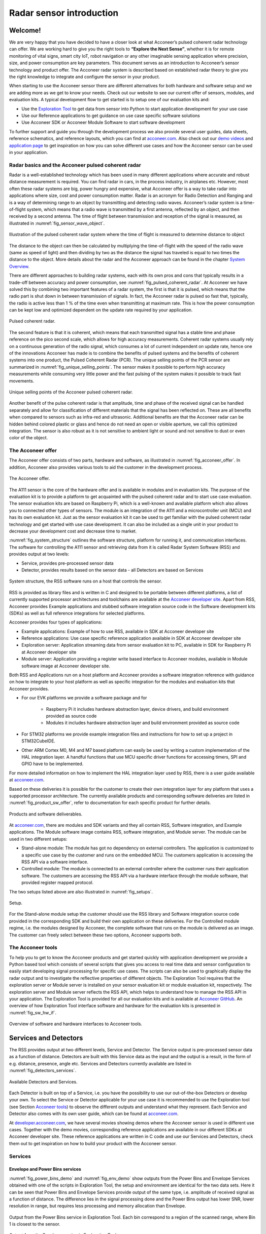 .. _sensor-intro:


Radar sensor introduction
=========================


Welcome!
--------

We are very happy that you have decided to have a closer look at what Acconeer’s pulsed coherent radar technology can offer. We are working hard to give you the right tools to **“Explore the Next Sense”**, whether it is for remote monitoring of vital signs, smart city IoT, robot navigation or any other imaginable sensing application where precision, size, and power consumption are key parameters.
This document serves as an introduction to Acconeer’s sensor technology and product offer. The Acconeer radar system is described based on established radar theory to give you the right knowledge to integrate and configure the sensor in your product.

When starting to use the Acconeer sensor there are different alternatives for both hardware and software setup and we are adding more as we get to know your needs. Check out our website to see our current offer of sensors, modules, and evaluation kits. A typical development flow to get started is to setup one of our evaluation kits and:

* Use the `Exploration Tool <https://github.com/acconeer/acconeer-python-exploration>`__ to get data from sensor into Python to start application development for your use case

* Use our Reference applications to get guidance on use case specific software solutions

* Use Acconeer SDK or Acconeer Module Software to start software development

To further support and guide you through the development process we also provide several user guides, data sheets, reference schematics, and reference layouts, which you can find at `acconeer.com <https://acconeer.com>`__. Also check out our `demo videos <https://www.youtube.com/channel/UC56HMJfKPSpamS-kMHXOcAw>`__ and `application page <https://www.acconeer.com/applications>`__ to get inspiration on how you can solve different use cases and how the Acconeer sensor can be used in your application.

.. figure:: /_static/introduction/fig_selected_use_cases.png
    :align: center


Radar basics and the Acconeer pulsed coherent radar
^^^^^^^^^^^^^^^^^^^^^^^^^^^^^^^^^^^^^^^^^^^^^^^^^^^

Radar is a well-established technology which has been used in many different applications where accurate and robust distance measurement is required. You can find radar in cars, in the process industry, in airplanes etc. However, most often these radar systems are big, power hungry and expensive, what Acconeer offer is a way to take radar into applications where size, cost and power consumption matter.
Radar is an acronym for Radio Detection and Ranging and is a way of determining range to an object by transmitting and detecting radio waves. Acconeer’s radar system is a time-of-flight system, which means that a radio wave is transmitted by a first antenna, reflected by an object, and then received by a second antenna. The time of flight between transmission and reception of the signal is measured, as illustrated in :numref:`fig_sensor_wave_object`.

.. _fig_sensor_wave_object:
.. figure:: /_static/introduction/fig_sensor_wave_object.png
    :align: center

    Illustration of the pulsed coherent radar system where the time of flight is measured to determine distance to object

The distance to the object can then be calculated by multiplying the time-of-flight with the speed of the radio wave (same as speed of light) and then dividing by two as the distance the signal has traveled is equal to two times the distance to the object. More details about the radar and the Acconeer approach can be found in the chapter `System Overview`_.

There are different approaches to building radar systems, each with its own pros and cons that typically results in a trade-off between accuracy and power consumption, see :numref:`fig_pulsed_coherent_radar`. At Acconeer we have solved this by combining two important features of a radar system, the first is that it is pulsed, which means that the radio part is shut down in between transmission of signals. In fact, the Acconeer radar is pulsed so fast that, typically, the radio is active less than 1 % of the time even when transmitting at maximum rate. This is how the power consumption can be kept low and optimized dependent on the update rate required by your application.

.. _fig_pulsed_coherent_radar:
.. figure:: /_static/introduction/fig_pulsed_coherent_radar.png
    :align: center

    Pulsed coherent radar.

The second feature is that it is coherent, which means that each transmitted signal has a stable time and phase reference on the pico second scale, which allows for high accuracy measurements. Coherent radar systems usually rely on a continuous generation of the radio signal, which consumes a lot of current independent on update rate, hence one of the innovations Acconeer has made is to combine the benefits of pulsed systems and the benefits of coherent systems into one product, the Pulsed Coherent Radar (PCR).
The unique selling points of the PCR sensor are summarized in :numref:`fig_unique_selling_points`. The sensor makes it possible to perform high accuracy measurements while consuming very little power and the fast pulsing of the system makes it possible to track fast movements.

.. _fig_unique_selling_points:
.. figure:: /_static/introduction/fig_unique_selling_points.png
    :align: center

    Unique selling points of the Acconeer pulsed coherent radar.

Another benefit of the pulse coherent radar is that amplitude, time and phase of the received signal can be handled separately and allow for classification of different materials that the signal has been reflected on. These are all benefits when compared to sensors such as infra-red and ultrasonic. Additional benefits are that the Acconeer radar can be hidden behind colored plastic or glass and hence do not need an open or visible aperture, we call this optimized integration. The sensor is also robust as it is not sensitive to ambient light or sound and not sensitive to dust or even color of the object.


The Acconeer offer
^^^^^^^^^^^^^^^^^^

The Acconeer offer consists of two parts, hardware and software, as illustrated in :numref:`fig_acconeer_offer`. In addition, Acconeer also provides various tools to aid the customer in the development process.

.. _fig_acconeer_offer:
.. figure:: /_static/introduction/fig_acconeer_offer.png
    :align: center

    The Acconeer offer.

The A111 sensor is the core of the hardware offer and is available in modules and in evaluation kits. The purpose of the evaluation kit is to provide a platform to get acquainted with the pulsed coherent radar and to start use case evaluation. The sensor evaluation kits are based on Raspberry Pi, which is a well-known and available platform which also allows you to connected other types of sensors. The module is an integration of the A111 and a microcontroller unit (MCU) and has its own evaluation kit. Just as the sensor evaluation kit it can be used to get familiar with the pulsed coherent radar technology and get started with use case development. It can also be included as a single unit in your product to decrease your development cost and decrease time to market.

:numref:`fig_system_structure` outlines the software structure, platform for running it, and communication interfaces. The software for controlling the A111 sensor and retrieving data from it is called Radar System Software (RSS) and provides output at two levels:

* Service, provides pre-processed sensor data

* Detector, provides results based on the sensor data - all Detectors are based on Services

.. _fig_system_structure:
.. figure:: /_static/introduction/fig_system_structure.png
    :align: center

    System structure, the RSS software runs on a host that controls the sensor.

RSS is provided as library files and is written in C and designed to be portable between different platforms, a list of currently supported processor architectures and toolchains are available at the `Acconeer developer site <https://developer.acconeer.com>`__. Apart from RSS, Acconeer provides Example applications and stubbed software integration source code in the Software development kits (SDKs) as well as full reference integrations for selected platforms.

Acconeer provides four types of applications:

* Example applications: Example of how to use RSS, available in SDK at Acconeer developer site

* Reference applications: Use case specific reference application available in SDK at Acconeer developer site

* Exploration server: Application streaming data from sensor evaluation kit to PC, available in SDK for Raspberry Pi at Acconeer developer site

* Module server: Application providing a register write based interface to Acconeer modules, available in Module software image at Acconeer developer site.

Both RSS and Applications run on a host platform and Acconeer provides a software integration reference with guidance on how to integrate to your host platform as well as specific integration for the modules and evaluation kits that Acconeer provides.

* For our EVK platforms we provide a software package and for

    * Raspberry Pi it includes hardware abstraction layer, device drivers, and build environment provided as source code

    * Modules it includes hardware abstraction layer and build environment provided as source code

* For STM32 platforms we provide example integration files and instructions for how to set up a project in STM32CubeIDE.

* Other ARM Cortex M0, M4 and M7 based platform can easily be used by writing a custom implementation of the HAL integration layer. A handful functions that use MCU specific driver functions for accessing timers, SPI and GPIO have to be implemented.

For more detailed information on how to implement the HAL integration layer used by RSS, there is a user guide available at `acconeer.com <https://acconeer.com>`__.

Based on these deliveries it is possible for the customer to create their own integration layer for any platform that uses a supported processor architecture. The currently available products and corresponding software deliveries are listed in :numref:`fig_product_sw_offer`, refer to documentation for each specific product for further details.

.. _fig_product_sw_offer:
.. figure:: /_static/introduction/fig_product_sw_offer.png
    :align: center

    Products and software deliverables.

At `acconeer.com <https://acconeer.com>`__, there are modules and SDK variants and they all contain RSS, Software integration, and Example applications. The Module software image contains RSS, software integration, and Module server.
The module can be used in two different setups:

* Stand-alone module: The module has got no dependency on external controllers. The application is customized to a specific use case by the customer and runs on the embedded MCU. The customers application is accessing the RSS API via a software interface.

* Controlled module: The module is connected to an external controller where the customer runs their application software. The customers are accessing the RSS API via a hardware interface through the module software, that provided register mapped protocol.

The two setups listed above are also illustrated in :numref:`fig_setups`.

.. _fig_setups:
.. figure:: /_static/introduction/fig_setups.png
    :align: center

    Setup.

For the Stand-alone module setup the customer should use the RSS library and Software integration source code provided in the corresponding SDK and build their own application on these deliveries. For the Controlled module regime, i.e. the modules designed by Acconeer, the complete software that runs on the module is delivered as an image. The customer can freely select between these two options, Acconeer supports both.


.. _Acconeer tools:

The Acconeer tools
^^^^^^^^^^^^^^^^^^

To help you to get to know the Acconeer products and get started quickly with application development we provide a Python based tool which consists of several scripts that gives you access to real time data and sensor configuration to easily start developing signal processing for specific use cases. The scripts can also be used to graphically display the radar output and to investigate the reflective properties of different objects. The Exploration Tool requires that the exploration server or Module server is installed on your sensor evaluation kit or module evaluation kit, respectively. The exploration server and Module server reflects the RSS API, which helps to understand how to manage the RSS API in your application. The Exploration Tool is provided for all our evaluation kits and is available at `Acconeer GitHub <https://github.com/acconeer/acconeer-python-exploration>`__. An overview of how Exploration Tool interface software and hardware for the evaluation kits is presented in :numref:`fig_sw_hw_if`.

.. _fig_sw_hw_if:
.. figure:: /_static/introduction/fig_sw_hw_if.png
    :align: center

    Overview of software and hardware interfaces to Acconeer tools.


Services and Detectors
----------------------

The RSS provides output at two different levels, Service and Detector. The Service output is pre-processed sensor data as a function of distance. Detectors are built with this Service data as the input and the output is a result, in the form of e.g. distance, presence, angle etc. Services and Detectors currently available are listed in :numref:`fig_detectors_services`.

.. _fig_detectors_services:
.. figure:: /_static/introduction/fig_detectors_services.png
    :align: center

    Available Detectors and Services.

Each Detector is built on top of a Service, i.e. you have the possibility to use our out-of-the-box Detectors or develop your own. To select the Service or Detector applicable for your use case it is recommended to use the Exploration tool (see Section `Acconeer tools`_) to observe the different outputs and understand what they represent. Each Service and Detector also comes with its own user guide, which can be found at `acconeer.com <https://acconeer.com>`__.

At `developer.acconeer.com <https://developer.acconeer.com>`__, we have several movies showing demos where the Acconeer sensor is used in different use cases. Together with the demo movies, corresponding reference applications are available in our different SDKs at Acconeer developer site. These reference applications are written in C code and use our Services and Detectors, check them out to get inspiration on how to build your product with the Acconeer sensor.


Services
^^^^^^^^

Envelope and Power Bins services
~~~~~~~~~~~~~~~~~~~~~~~~~~~~~~~~

:numref:`fig_power_bins_demo` and :numref:`fig_env_demo` show outputs from the Power Bins and Envelope Services obtained with one of the scripts in Exploration Tool, the setup and environment are identical for the two data sets. Here it can be seen that Power Bins and Envelope Services provide output of the same type, i.e. amplitude of received signal as a function of distance. The difference lies in the signal processing done and the Power Bins output has lower SNR, lower resolution in range, but requires less processing and memory allocation than Envelope.

.. _fig_power_bins_demo:
.. figure:: /_static/introduction/fig_power_bins_demo.png
    :align: center

    Output from the Power Bins service in Exploration Tool. Each bin correspond to a region of the scanned range, where Bin 1 is closest to the sensor.

.. _fig_env_demo:
.. figure:: /_static/introduction/fig_env_demo.png
    :align: center

    Output from the Envelope service in Exploration Tool.


IQ service
~~~~~~~~~~

The IQ Service provides complex data in cartesian form, which is shown in :numref:`fig_iq_demo` with distance on the third axis and data taken with the same setup as for Envelope and Power bins in :numref:`fig_power_bins_demo` and :numref:`fig_env_demo`.

.. _fig_iq_demo:
.. figure:: /_static/introduction/fig_iq_demo.png
    :align: center

    Output from the IQ Service in Exploration Tool.

The cartesian data can be transformed to polar data providing phase and amplitude of the signal. Having the phase of the signal available makes it possible to perform more accurate measurements as compared to the Power bins and Envelope Services where only the amplitude is available. This is illustrated in :numref:`fig_wavelet` where an object is moving towards the radar. The envelope of the signal only varies slightly when the object is moving, while the value of the coherent signal at a fixed time delay varies substantially. This change will be present in the phase of the data from the IQ Service.

.. _fig_wavelet:
.. figure:: /_static/introduction/fig_wavelet.png
    :align: center

    Illustration of envelope and phase change of a received pulse for a reflection from a moving object, what is returned from the IQ Service is in cartesian form.

The IQ Service is the choice when high accuracy is required, and higher processing power and memory allocation can be tolerated.


Sparse service
~~~~~~~~~~~~~~

The other services, :ref:`envelope-service`, :ref:`iq-service`, and :ref:`pb-service`, are all based on sampling the incoming waves several times per wavelength (effectively ~2.5 mm). In the Sparse service, the incoming waves are instead sampled approximately every 6 cm and the amount of processing is minimal, which makes Sparse data fundamentally different from data generated by the other services.

Due to the highly undersampled signal from the sparse service, it should not be used to measure the reflections of static objects. Instead, the sparse service should be used for situations, where detecting moving objects is desired. Sparse is optimal for this, as it produces sequences of very time accurate measurements at these sparsely located sampling points. More details `here <https://acconeer-python-exploration.readthedocs.io/en/latest/services/sparse.html>`__.


Detectors
^^^^^^^^^

Detectors take Service data as input and produce a result as the output that can be used by the application. Currently we have four Detectors available that produce different types of results and that are based on different Services. User guides for the different Detectors are available at `acconeer.com  <https://developer.acconeer.com/>`__ and the Detectors are also available in the Exploration Tool.

In addition, we provide several Reference applications which use Services or Detectors to demonstrate how to develop applications based on our technology, you can find these in the various SDKs at Acconeer developer site.


Distance detector
~~~~~~~~~~~~~~~~~~~~~~

This is a distance detector algorithm built on top of the :ref:`envelope-service` service -- based on comparing the envelope sweep to a threshold and identifying one or more peaks in the envelope sweep, corresponding to objects in front of the radar. The algorithm both detects the presence of objects and estimates their distance to the radar. More details about the detector is found `here <https://acconeer-python-exploration.readthedocs.io/en/latest/processing/distance_detector.html>`__.


Presence detector
~~~~~~~~~~~~~~~~~

Detects changes in the environment over time based on data from the Sparse service. More details about the detector is found `here <https://acconeer-python-exploration.readthedocs.io/en/latest/processing/presence_detection_sparse.html>`__.


Obstacle detector
~~~~~~~~~~~~~~~~~

Assumes that the Acconeer sensor is placed on a moving object with a known velocity, such as a robotic vacuum cleaner or lawn mower. The detector creates a virtual antenna array and uses synthetic aperture radar (SAR) signal processing to localize objects. This detector is used in the Obstacle localization demo movie. More details about the detector is found `here <https://acconeer-python-exploration.readthedocs.io/en/latest/processing/obstacle.html>`__.


.. _ System Overview:

System overview
---------------

The Acconeer sensor is a mm wavelength pulsed coherent radar, which means that it transmits radio signals in short pulses where the starting phase is well known, as illustrated in :numref:`fig_transmit_signal_length`.

.. _fig_transmit_signal_length:
.. figure:: /_static/introduction/fig_transmit_signal_length.png
    :align: center

    Illustration of the time domain transmitted signal from the Acconeer A111 sensor, a radar sweep typically consists of thousands of pulses. The length of the pulses can be controlled by setting Profile.

These transmitted signals are reflected by an object and the time elapsed between transmission and reception of the reflected signal (:math:`t_{delay}`) is used to calculate the distance to the object by using

.. math::
    :label: eq_dist

    d=\frac{t_{delay}v}{2}

.. math::
    :label: eq_speed_of_light

    v=\frac{c_0}{\sqrt{\varepsilon_r}}

where :math:`\varepsilon_r` is the relative permittivity of the medium. The '2' in the denominator of :eq:`eq_dist` is due to the fact that :math:`t_{delay}` is the time for the signal to travel to the object and back, hence to get the distance to the object a division by 2 is needed, as illustrated in :numref:`fig_sensor_wave_object`. As :math:`f_{RF}` is 60.5 GHz one wavelength (:math:`\lambda`) is roughly 5 mm, which then corresponds to a distance to the object of 2.5 mm.

:numref:`fig_block_diagram` shows a block diagram of the A111 sensor. The signal is transmitted from the Tx antenna and received by the Rx antenna, both integrated in the top layer of the A111 package substrate. In addition to the mmWave radio the sensor consists of power management and digital control, signal quantization, memory and a timing circuit.

.. _fig_block_diagram:
.. figure:: /_static/introduction/fig_block_diagram.png
    :align: center

    Block diagram of the A111 sensor package, further details about interfaces can be found in the A111 data sheet.

:numref:`fig_envelope_2d` shows a typical radar sweep obtained with the Envelope Service, with one object present. The range resolution of the measurement is ~0.5 mm and each data point correspond to transmission of at least one pulse (depending on averaging), hence, to sweep 30 cm, e.g. from 20 cm to 50 cm as in :numref:`fig_envelope_2d`, requires that 600 pulses  are transmitted. The system relies on the fact that the pulses are transmitted phase coherent, which makes it possible to send multiple pulses and then combine the received signal from these pulses to improve signal-to-noise ratio (SNR) to enhance the object visibility.

.. _fig_envelope_2d:
.. figure:: /_static/introduction/fig_envelope_2d.png
    :align: center

    Output from Envelope service for a typical radar sweep with one object present.


Reflectivity
^^^^^^^^^^^^

The amount of energy received back to the Rx antenna depends on the reflectivity of the object (:math:`\gamma`), the radar cross section (RCS) of the object (:math:`\sigma`), and the distance to the object (:math:`R`). A reflection occurs when there is a difference in relative permittivity between two media that the signal is propagating through. :math:`\gamma` is then given as

.. math::
    :label: eq_reflectivity

    \gamma=\left(\frac{\sqrt{\varepsilon_1}-\sqrt{\varepsilon_2}}{\sqrt{\varepsilon_1}+\sqrt{\varepsilon_2}}\right)^2

where :math:`\varepsilon_1` and :math:`\varepsilon_2` is the relative permittivity, at 60 GHz, on either side of the boundary. The relative permittivity for common materials can be found in various data bases, but keep in mind that it is frequency dependent. As an example, :numref:`tab_material` lists approximate values for the real part of the relative permittivity for some common materials.

.. _tab_material:
.. table:: Relative permittivity of common materials
    :align: center
    :widths: auto

    ==================== ===================================== ===========================================
    Material             Real(:math:`\varepsilon`) at 60 GHz   :math:`\gamma` with air boundary
    ==================== ===================================== ===========================================
    ABS plastic          2.48                                  0.049
    Mobile phone glass   6.9                                   0.02
    Plaster              2.7                                   0.059
    Concrete             4                                     0.11
    Wood                 2.4                                   0.046
    Textile              2                                     0.029
    Metal                --                                    1
    Human skin           8                                     0.22
    Water                11.1                                  0.28
    Air                  1                                     0
    ==================== ===================================== ===========================================


:numref:`tab_material` shows that some materials are semi-transparent to 60 GHz signals and it is hence possible to detect reflecting objects behind a surface of these materials, each boundary with a change in permittivity gives a reflection. This is a useful property in applications where the use case requires that the sensor measures through, e.g., a wall, clothing or plastic housing.


Radar cross section
^^^^^^^^^^^^^^^^^^^

The radar cross section is the effective area of the object that the signal is reflected against, for simple geometrical shapes, where the size is larger than the wavelength of the signal (~5 mm) and is in the far-field distance, it can be expressed analytically as in :numref:`fig_rcs`. The far-field distance depends on the object size and its distance to the radar source. Generally speaking, far-field applies when the waves reflected by the object can be considered plane-waves. Representative back scattering pattern of a sphere, flat plate and trihedral corner reflector are shown in the polar plots.  It is seen that the objects can have different maximum RCS, but also different radiation patterns, a flat plate for instance is very directive and if tilted away from the radar, the received energy will be decreased, whereas the corner has less angular dependence and is a more robust reflector in terms of angle with respect to the radar.

.. _fig_rcs:
.. figure:: /_static/introduction/fig_rcs.png
    :align: center

    Radiation pattern and analytical expressions for simple geometrical shapes.

For most objects it is not possible to analytically calculate :math:`\sigma`, instead it needs to be measured or modelled.


Typical ranges for different objects
^^^^^^^^^^^^^^^^^^^^^^^^^^^^^^^^^^^^

In :numref:`tab_range_wo_lens` and :numref:`tab_range_w_lens` the visibility for a range of objects with common shapes (cylinder, plate, etc.) and of varying reflectivity, i.e. materials, is shown. Objects are at normal incidence and the governing system parameters are :math:`\sigma`, :math:`\gamma`, and C, as shown in Eq. :eq:`eq_radar_eq`. The envelope service was used to collect the data with Profile 2. The object counts as distinguishable from the noise with a SNR > 10 dB (Y), barely visible between 5 dB and 10 dB (-) and not visible with a SNR < 5 dB (N).
The range can be further increased based on the configuration of the sensor, as described in Section `Configuring the Acconeer sensor`_ and by optimizing the physical integration, as will be described in Section `Physical integration aspects`_. As an example for such an optimization :numref:`tab_range_wo_lens` shows results with an added radar Fresnel lens.

.. _tab_range_wo_lens:
.. table:: Typical ranges using the envelope service and Profile 2, **without radar lens**.
    :align: center
    :widths: auto

    =============================================== ===== ===== ===== ===== =====
    Object                                          0.5 m 1 m   2 m   5 m   7 m
    =============================================== ===== ===== ===== ===== =====
    Corner reflector (*a* = 4 cm)                   Y     Y     Y     Y     N
    Planar water surface                            Y     Y     Y     Y     Y
    Disc (*r* = 4 cm)                               Y     Y     Y     Y     Y
    Cu Plate (10x10 cm)                             Y     Y     Y     Y     Y
    PET plastic Plate (10x10 cm)                    Y     Y     Y     Y     --
    Wood Plate (10x10 cm)                           Y     Y     --    N     N
    Cardboard Plate (10x10 cm)                      Y     Y     Y     N     N
    Al Cylinder (*h* = 30, *r* = 2 cm)              Y     Y     --    N     N
    Cu Cylinder (*h* = 12, *r* = 1.6 cm)            Y     Y     Y     N     N
    PP plastic Cylinder (*h* = 12, *r* = 1.6 cm)    Y     N     N     N     N
    Leg                                             Y     Y     --    N     N
    Hand (front)                                    Y     Y     N     N     N
    Torso (front)                                   Y     Y     Y     N     N
    Head                                            Y     Y     N     N     N
    Glass with water (*h* = 8.5, *r* = 2.7 cm)      Y     Y     N     N     N
    PET Bottle with water (*h* = 14, *r* = 4.2 cm)  Y     Y     N     N     N
    Football                                        Y     Y     N     N     N
    =============================================== ===== ===== ===== ===== =====

.. _tab_range_w_lens:
.. table:: Typical ranges using the envelope service and Profile 2, **with 7 dB radar lens**.
    :align: center
    :widths: auto

    ============================================== ===== ===== ===== ===== =====
    Object                                         0.5 m 1 m   2 m   5 m   7 m
    ============================================== ===== ===== ===== ===== =====
    Corner reflector (*a* = 4 cm)                  Y     Y     Y     Y     Y
    Planar water surface                           Y     Y     Y     Y     Y
    Disc (*r* = 4 cm)                              Y     Y     Y     Y     Y
    Cu Plate (10x10 cm)                            Y     Y     Y     Y     Y
    PET plastic Plate (10x10 cm)                   Y     Y     Y     Y     Y
    Wood Plate (10x10 cm)                          Y     Y     Y     Y     N
    Cardboard Plate (10x10 cm)                     Y     Y     Y     Y     --
    Al Cylinder (*h* = 30, *r* = 2 cm)             Y     Y     Y     Y     --
    Cu Cylinder (*h* = 12, *r* = 1.6 cm)           Y     Y     Y     Y     --
    PP plastic Cylinder (*h* = 12, *r* = 1.6 cm)   Y     Y     Y     N     N
    Leg                                            Y     Y     Y     Y     N
    Hand (front)                                   Y     Y     Y     N     N
    Torso (front)                                  Y     Y     Y     Y     N
    Head                                           Y     Y     Y     --    N
    Glass with water (*h* = 8.5, *r* = 2.7 cm)     Y     Y     Y     --    N
    PET Bottle with water (*h* = 14, *r* = 4.2 cm) Y     Y     Y     N     N
    Football                                       Y     Y     Y     N     N
    ============================================== ===== ===== ===== ===== =====


Radar sensor performance metrics
^^^^^^^^^^^^^^^^^^^^^^^^^^^^^^^^
Radar sensor performance metrics (RSPMs) for the Acconeer radar system provides useful information on the performance of the system: sensor, RSS and reference integration. The list contains the RSPMs that are applicable to services that produce radar data. However, not all RSPMs are applicable to all radar services. The RSPMs is used in our `Radar Datasheet <https://developer.acconeer.com/download/a111-datasheet-pdf/>`__.


Radar loop gain
~~~~~~~~~~~~~~~

The SNR can be modelled as a function of a limited number of parameters: the RCS of the object (:math:`\sigma`), the distance to the object (:math:`R`), the reflectivity of the object (:math:`\gamma`), and a radar sensor dependent constant referred to as radar loop gain (:math:`C`). The SNR (in dB) is then given by

.. math::
    :label: eq_radar_eq

    \mathrm{SNR}_{dB}=10\log_{10}\frac{S}{N}=C_{dB}+\sigma_{dB}+\gamma_{dB}-k10\log_{10}R

:numref:`fig_rx_power_vs_dist` shows how the received energy drops with increasing :math:`R` for objects where the exponent :math:`k` is equal to 4, which applies for objects which are smaller than the area which is illuminated coherently by the radar. For objects that are larger than this area the :math:`k` is smaller than 4, with a lower limit of :math:`k = 2`  when the object is a large flat surface.

.. _fig_rx_power_vs_dist:
.. figure:: /_static/introduction/fig_rx_power_vs_dist.png
    :align: center

    Received signal power versus distance. Note: signal, S, is plotted in dB.


Depth resolution
~~~~~~~~~~~~~~~~

The depth resolution determines the minimum distance of two different objects in order to be distinguished from each other.


Distance resolution
~~~~~~~~~~~~~~~~~~~

The Acconeer radar systems are based on a time diluted measurement that splits up as a vector of energy in several time bins it is important to know the bin separation. This is the delay resolution of the system and in A111 radar sensor the target is ~3 ps on average, which corresponds to a distance resolution of ~0.5 mm between distance samples.


Half-power beamwidth
~~~~~~~~~~~~~~~~~~~~

The half-power beamwidth (HPBW) radiation pattern determines the angle between the half-power (-3 dB) points of the main lobe of the radiation pattern. The radiation pattern of the sensor depends on both the antenna-in-package design and the hardware integration of the sensor, such as surrounding components, ground plane size, and added di-electric lenses for directivity optimizations, valid for both vertical and horizontal plane.


Distance jitter
~~~~~~~~~~~~~~~

The distance jitter determines the timing accuracy and stability of the radar system between sweep updates. The jitter is estimated by calculating the standard deviation of the phase, for the same distance bin, over many IQ sweeps.


Distance linearity
~~~~~~~~~~~~~~~~~~

The distance linearity deterministic the deterministic error from the ideal delay transfer function. Linearity of the service data is estimated by measuring the phase change of the IQ data vs distance.


Update rate accuracy
~~~~~~~~~~~~~~~~~~~~

The update rate accuracy determines the accuracy of the time between sweep updates or similarly the accuracy of the update rate, typically important when the radar data is used for estimating velocity of an object.


Close-in range
~~~~~~~~~~~~~~

The close-in range determines the radar system limits on how close to the radar sensor objects can be measured.


Power consumption
~~~~~~~~~~~~~~~~~

The power consumption determines the radar sensor power usage for different configurations as service depends, the power save mode, the update rate, downsampling, sweep length, etc.


.. _Configuring the Acconeer sensor:

Configuring the Acconeer sensor
-------------------------------

The Acconeer sensor is highly configurable and can operate in many different modes where parameters are tuned to optimize the sensor performance for specific use cases.

.. _sensor-introduction-pofiles:

Profiles
^^^^^^^^

The first step is to select pulse length profile to optimize on either depth resolution or radar loop gain, or in terms of use cases, optimized for multiple objects/close range or for weak reflections/long range, respectively.

Depth resolution, :math:`d_{res}`, is the ability to resolve reflections which are closely spaced, and hence depends on :math:`t_{pulse}` according to

.. math::
    :label: eq_d_res

    d_{res} \approx \frac{t_{pulse}v}{2}

:numref:`fig_distance_resolution` illustrates how the ability to resolve closely spaced reflections can be improved by decreasing :math:`t_{pulse}`. On the other hand, decreasing :math:`t_{pulse}` means that the total energy in the pulse is decreased and hence decrease the SNR in the receiver, this is the trade-off that is made by selecting between the five profiles. Each service can be configured with five different pulse length profiles (see :numref:`tab_profiles`), where

* shorter pulses provides higher distance resolution at the cost of a reduced SNR

* longer pulses provides higher SNR at a cost of reduced depth resolution

.. _fig_distance_resolution:
.. figure:: /_static/introduction/fig_distance_resolution.png
    :align: center

    Illustration of received signal containing 2 echoes. A longer pulse increases the radar loop gain, but also limits the depth resolution. The displayed data corresponds to the two setups in :numref:`fig_scenario`.

.. _fig_scenario:
.. figure:: /_static/introduction/fig_scenario.png
    :align: center

    Illustration of scenarios that can produce the data in :numref:`fig_distance_resolution`. A strong reflector, such as a flat metallic surface, can give a moderate radar signal if the angle to the radar is high. :math:`R_1` is identical in the two illustrations as well as :math:`R_2`.

Optimizing on depth resolution also means that close-in range performance is improved. The A111 sensor has both the Tx and Rx antenna integrated and since they are so closely spaced, there will be leakage between the two antennas. This means that any object close to the sensor will have to be filtered from this static leakage. The ability to do this is improved if a short :math:`t_{pulse}` is used, as illustrated in :numref:`fig_close_in_distance`.

If angular information is needed one possibility is to mechanically move the sensor to scan an area and produce a synthetic aperture radar (SAR). One such case is for autonomous robots using sensor input for navigation. Another option is to use multiple A111 sensors and merge data from them to calculate the position of the object by trilateration. This can be achieved by running the sensors sequentially and merge the data in the application.

.. _fig_close_in_distance:
.. figure:: /_static/introduction/fig_close_in_distance.png
    :align: center

    Illustration of how the leakage between the Tx and Rx antenna will appear in the Envelope Service data for Profile 1 and Profile 2 pulse lengths.

.. _tab_profiles:
.. table:: **Rough** comparison of the envelope service behavior for different profiles.
    :align: center
    :widths: auto

    ========== ============================= ===================
    Profile    Relative SNR improvement [dB] Direct leakage [m]
    ========== ============================= ===================
    Profile 1  0                             ~0.06
    Profile 2  ~7                            ~0.10
    Profile 3  ~11                           ~0.18
    Profile 4  ~13                           ~0.36
    Profile 5  ~16                           ~0.60
    ========== ============================= ===================


Signal averaging and gain
^^^^^^^^^^^^^^^^^^^^^^^^^

In addition to the Profile configuration parameter, two main configuration parameters are available in all Services to optimize the signal quality:

* Hardware Accelerated Average Samples (HWAAS) is related to the number of pulses averaged in the radar to produce one data point. A high number will increase the radar loop gain but each sweep will take longer to acquire and therefore limit the maximum update rate.

* The gain of the amplifiers in the sensor. Adjusting this parameter so the ADC isn't saturated and at the same time the signal is above the quantization noise is necessary. A gain figure of 0.5 is often a good start.


Sweep and update rate
^^^^^^^^^^^^^^^^^^^^^

A sweep is defined as a distance measurement range, starting at the distance *start range* and continues for *sweep length*. Hence, every sweep consists of one or several distance sampling points.

A number of sweeps :math:`N_s` are sampled after each other and the time between each sweep is :math:`T_s`, which is configurable. We usually refer to this as the *update rate* :math:`f_s=1/T_s`.

In addition, the sparse service introduces a concept of frames defined `here <https://acconeer-python-exploration.readthedocs.io/en/latest/services/sparse.html>`__.


Repetition modes
^^^^^^^^^^^^^^^^

RSS supports two different *repetition modes*. They determine how and when data acquisition occurs. They are:

* **On demand**: The sensor produces data when requested by the application. Hence, the application is responsible for timing the data acquisition. This is the default mode, and may be used with all power save modes.

* **Streaming**: The sensor produces data at a fixed rate, given by a configurable accurate hardware timer. This mode is recommended if exact timing between updates is required.

Note, Exploration Tool is capable of setting the update rate also in *on demand* mode. Thus, the difference between the modes becomes subtle. This is why *on demand* and *streaming* are called *host driven* and *sensor driven* respectively in Exploration Tool.

.. _power-save-modes:

Power save modes
^^^^^^^^^^^^^^^^

The power save mode configuration sets what state the sensor waits in between measurements in an active service. There are five power save modes, see :numref:`tab_power_save_modes`.  The different states differentiate in current dissipation and response latency, where the most current consuming mode *Active* gives fastest response and the least current consuming mode *Off* gives the slowest response. The absolute response time and also maximum update rate is determined by several factors besides the power save mode configuration. These are profile, length, and hardware accelerated average samples. In addition, the host capabilities in terms of SPI communication speed and processing speed also impact on the absolute response time. Nonetheless, the relation between the power save modes are always kept such that *Active* is fastest and *Off* is slowest.

Another important aspect of the power save mode is when using the service in repetition mode Streaming. In streaming mode the service is also configured with an update rate at which the sensor produces new data. The update rate is maintained by the sensor itself using either internally generated clock or using the externally applied clock on XIN/XOUT pins. Besides the fact that power save mode *Active* gives the highest possible update rate, it also gives the best update rate accuracy. Likewise, the power save mode *Sleep* gives a lower possible update rate than *Active* and also a lower update rate accuracy. Bare in mind that also in streaming mode the maximum update rate is not only determined by the power save mode but also profile, length, and hardware accelerated average samples. Power save mode *Off* and *Hibernate* is not supported in streaming mode since the sensor is turned off between its measurements and thus cannot keep an update rate. In addition, the power save mode *Hibernate* is only supported when using Sparse service.

:numref:`tab_power_save_modes` concludes the power save mode configurations.

.. _tab_power_save_modes:
.. table:: Power save modes.
    :align: center
    :widths: auto

    ================== ==================== ============== =====================
    Power save mode    Current consumption  Response time  Update rate accuracy
    ================== ==================== ============== =====================
    Off                Lowest               Longest        Not applicable
    Hibernate          ...                  ...            Not applicable
    Sleep              ...                  ...            Worst
    Ready              ...                  ...            ...
    Active             Highest              Shortest       Best
    ================== ==================== ============== =====================

As part of the deactivation process of the service the sensor is disabled, which is the same state as power save mode *Off*.


Configuration summary
^^^^^^^^^^^^^^^^^^^^^

:numref:`tab_sensor_params` shows a list of important parameters that are available through our API and that can be used to optimize the performance for a specific use case, refer to product documentation and user guides for a complete list of all parameters and how to use them.

.. _tab_sensor_params:
.. table:: List of sensor parameters
    :align: center
    :widths: auto

    ================== ==============================================================================================
    Parameter          Comment
    ================== ==============================================================================================
    Profile            Selects between the pulse length profiles. Trade off between SNR and depth resolution.
    Start              Start of sweep [m].
    Length             Length of sweep, independently of Start range  [m].
    HWAAS              Amount of radar pulse averaging in the sensor.
    Receiver gain      Adjust to accommodate received signal level.
    Repetition mode    On demand or Streaming.
    Update rate        Desired rate at which sweeps are generated [Hz] (in repetition mode Streaming).
    Power save mode    Tradeoff between power consumption and rate and accuracy at which sweeps are generated.
    ================== ==============================================================================================

.. _Physical integration aspects:

Physical integration aspects
----------------------------

The A111 sensor contains the mmWave front-end, digital control logic, digitization of received signal and memory, all in one package. To integrate it in your application it is required to have a reference frequency or XTAL (20-80 MHz), 1.8 V supply, and a host processor, as illustrated in :numref:`fig_host_platform`, supported platforms and reference schematics are available at `developer.acconeer.com <https://developer.acconeer.com>`__.

.. _fig_host_platform:
.. figure:: /_static/introduction/fig_host_platform.png
    :align: center

    Illustration of integration into host platform, the A111 is marked with the Acconeer logo.

In addition to the above it is also important for optimized integration to consider the electromagnetic (EM) environment, both in terms of what is placed on top of the sensor as well as to the side of the sensor. To evaluate the EM integration a Radar loop measurement can be conducted by placing an object in front of the sensor and rotating the sensor around its own axis, as illustrated in :numref:`fig_radar_loop_pattern`. The received energy from e.g. the Envelope Service can then be used to plot the amplitude versus rotation angle (:math:`\theta`).

.. _fig_radar_loop_pattern:
.. figure:: /_static/introduction/fig_radar_loop_pattern.png
    :align: center

    Setup configuration for radar loop pattern measurements.

The radiation pattern of the integrated antennas will be affected by anything that is put on top of the sensor as a cover. The transmission through a material is given by 1-:math:`\gamma`, where :math:`\gamma` is the reflectivity calculated in Equation 3. Hence, materials with low reflectivity are good materials to use as a cover on top of the sensor, plastic is a good choice and the sensor is not sensitive to the color of the material. Figure 21 shows the measured Radar loop pattern for 3 different scenarios, plastic (ABS), gorilla glass (GorillaGlass) and free space (FS). To further optimize the cover integration the thickness of the material should be considered. One can also use a layered cover which uses materials of different :math:`\varepsilon` for optimum matching to the medium in which the signal is going to propagate or even to increase the directivity, as shown in Figure 21, where the beam width has been decreased by adding material on top of the sensor. More information on the EM integration aspects can be found in “Electromagnetic Integration - Basic Guidelines” document available at `developer.acconeer.com <https://developer.acconeer.com>`__.

.. _fig_h_plan_pattern:
.. figure:: /_static/introduction/fig_h_plan_pattern.png
    :align: center

    Integration of sensor cover and how different materials impact the radiation pattern on the H-plane. The object used is a trihedral corner of radius 5 cm.


Summary
-------

Acconeer’s Pulsed coherent radar technology is unique as it combines high precision and low power consumption into a tiny package and for the first time enables radar in products where size, cost and power consumption matters. We are committed to making the technology available to everyone and we are working hard to make it easy for you to take your product to the market, whether you need pre-integrated hardware or new Detectors we will help you to get the product to your customers.
Sign up for our newsletter or check out our website and Github for updates on new cool features that we have released, we are constantly innovating, **“Explore the next sense!”**.


Disclaimer
----------

The information herein is believed to be correct as of the date issued. Acconeer AB (**“Acconeer”**) will not be responsible for damages of any nature resulting from the use or reliance upon the information contained herein. Acconeer makes no warranties, expressed or implied, of merchantability or fitness for a particular purpose or course of performance or usage of trade. Therefore, it is the user’s responsibility to thoroughly test the product in their particular application to determine its performance, efficacy and safety. Users should obtain the latest relevant information before placing orders.

Unless Acconeer has explicitly designated an individual Acconeer product as meeting the requirement of a particular industry standard, Acconeer is not responsible for any failure to meet such industry standard requirements.

Unless explicitly stated herein this document Acconeer has not performed any regulatory conformity test. It is the user’s responsibility to assure that necessary regulatory conditions are met and approvals have been obtained when using the product. Regardless of whether the product has passed any conformity test, this document does not constitute any regulatory approval of the user’s product or application using Acconeer’s product.

Nothing contained herein is to be considered as permission or a recommendation to infringe any patent or any other intellectual property right. No license, express or implied, to any intellectual property right is granted by Acconeer herein.

Acconeer reserves the right to at any time correct, change, amend, enhance, modify, and improve this document and/or Acconeer products without notice.

This document supersedes and replaces all information supplied prior to the publication hereof.

Document history
----------------

.. table::
    :align: center
    :widths: auto

    =========== ====================================== ======= ============
    Author      Comments                               Version Date
    =========== ====================================== ======= ============
    Acconeer AB Updated max range in tables.           2.8     2020-12-14
    Acconeer AB Product sw offer figure updated.       2.7     2020-09-29
    Acconeer AB Product offer figure updated.          2.6     2020-09-28
    Acconeer AB Updated with new distance detector.    2.5     2020-08-14
    Acconeer AB Minor fixes.                           2.4     2020-05-27
    Acconeer AB Minor fixes.                           2.3     2020-03-13
    Acconeer AB Minor fixes.                           2.2     2020-02-27
    Acconeer AB Added power save mode Hibernate.       2.1     2020-01-17
    Acconeer AB Initial version for API 2.0.           2.0     2019-12-01
    =========== ====================================== ======= ============
